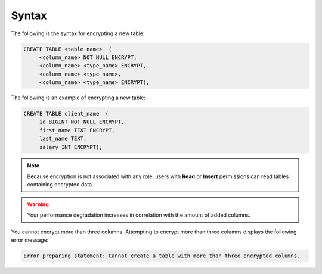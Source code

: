 .. _data_encryption_syntax:

***********************
Syntax
***********************
The following is the syntax for encrypting a new table:

.. code-block:: console
     
   CREATE TABLE <table name>  (
        <column_name> NOT NULL ENCRYPT,
        <column_name> <type_name> ENCRYPT,
        <column_name> <type_name>,
        <column_name> <type_name> ENCRYPT);
		
The following is an example of encrypting a new table:

.. code-block:: console
     
   CREATE TABLE client_name  (
        id BIGINT NOT NULL ENCRYPT,
        first_name TEXT ENCRYPT,
        last_name TEXT,
        salary INT ENCRYPT);
		   
.. note:: Because encryption is not associated with any role, users with **Read** or **Insert** permissions can read tables containing encrypted data.

.. warning:: Your performance degradation increases in correlation with the amount of added columns.

You cannot encrypt more than three columns. Attempting to encrypt more than three columns displays the following error message:

.. code-block:: console

   Error preparing statement: Cannot create a table with more than three encrypted columns.